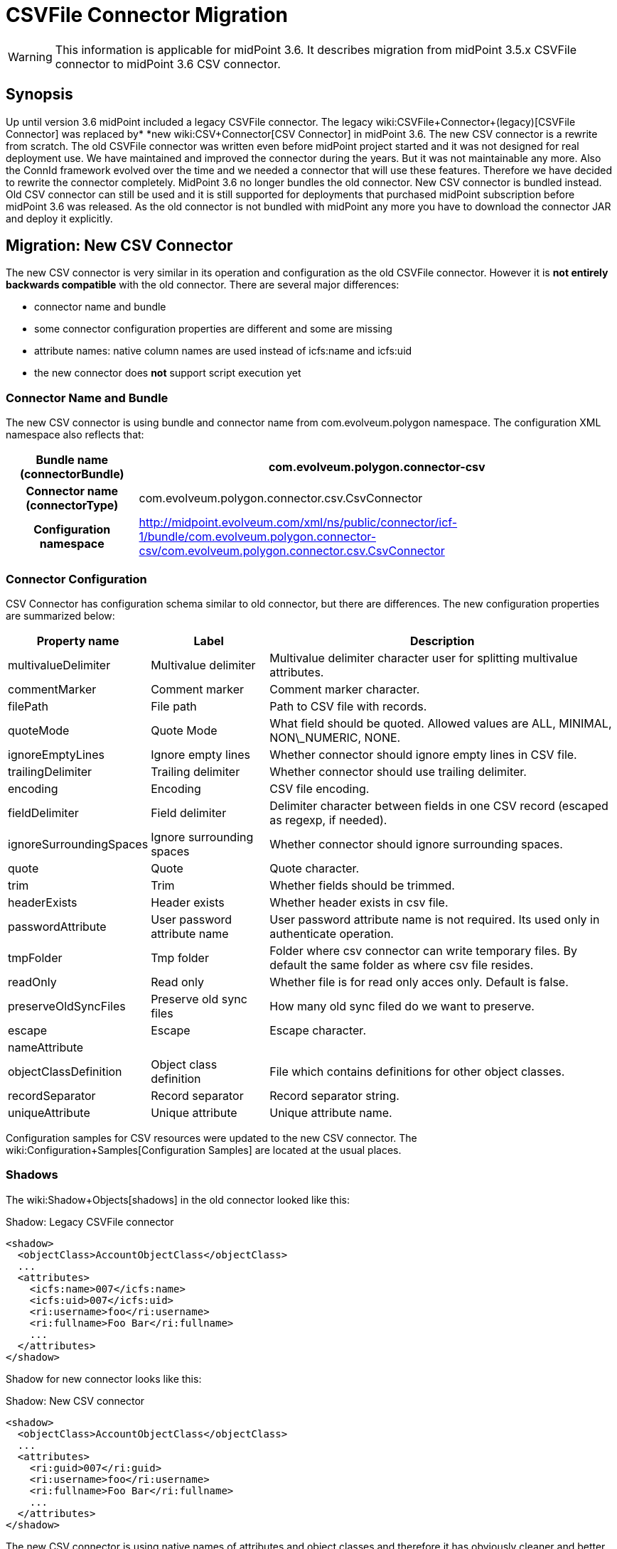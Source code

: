 = CSVFile Connector Migration
:page-wiki-name: CSVFile Connector Migration
:page-wiki-metadata-create-user: semancik
:page-wiki-metadata-create-date: 2016-12-09T17:00:08.049+01:00
:page-wiki-metadata-modify-user: lazyman
:page-wiki-metadata-modify-date: 2017-07-17T14:36:38.961+02:00
:page-obsolete: true

[WARNING]
====
This information is applicable for midPoint 3.6. It describes migration from midPoint 3.5.x CSVFile connector to midPoint 3.6 CSV connector.
====

== Synopsis

Up until version 3.6 midPoint included a legacy CSVFile connector.
The legacy wiki:CSVFile+Connector+(legacy)[CSVFile Connector] was replaced by* *new wiki:CSV+Connector[CSV Connector] in midPoint 3.6. The new CSV connector is a rewrite from scratch.
The old CSVFile connector was written even before midPoint project started and it was not designed for real deployment use.
We have maintained and improved the connector during the years.
But it was not maintainable any more.
Also the ConnId framework evolved over the time and we needed a connector that will use these features.
Therefore we have decided to rewrite the connector completely.
MidPoint 3.6 no longer bundles the old connector.
New CSV connector is bundled instead.
Old CSV connector can still be used and it is still supported for deployments that purchased midPoint subscription before midPoint 3.6 was released.
As the old connector is not bundled with midPoint any more you have to download the connector JAR and deploy it explicitly.


== Migration: New CSV Connector

The new CSV connector is very similar in its operation and configuration as the old CSVFile connector.
However it is *not entirely backwards compatible* with the old connector.
There are several major differences:

* connector name and bundle

* some connector configuration properties are different and some are missing

* attribute names: native column names are used instead of icfs:name and icfs:uid

* the new connector does *not* support script execution yet


=== Connector Name and Bundle

The new CSV connector is using bundle and connector name from com.evolveum.polygon namespace.
The configuration XML namespace also reflects that:

[%autowidth,cols="h,1"]
|===
| Bundle name (connectorBundle) | com.evolveum.polygon.connector-csv

| Connector name (connectorType)
| com.evolveum.polygon.connector.csv.CsvConnector


| Configuration namespace
| link:http://midpoint.evolveum.com/xml/ns/public/connector/icf-1/bundle/com.evolveum.polygon.connector-csv/com.evolveum.polygon.connector.csv.CsvConnector[http://midpoint.evolveum.com/xml/ns/public/connector/icf-1/bundle/com.evolveum.polygon.connector-csv/com.evolveum.polygon.connector.csv.CsvConnector]


|===


=== Connector Configuration

CSV Connector has configuration schema similar to old connector, but there are differences.
The new configuration properties are summarized below:

[%autowidth]
|===
| Property name | Label | Description

| multivalueDelimiter
| Multivalue delimiter
| Multivalue delimiter character user for splitting multivalue attributes.


| commentMarker
| Comment marker
| Comment marker character.


| filePath
| File path
| Path to CSV file with records.


| quoteMode
| Quote Mode
| What field should be quoted.
Allowed values are ALL, MINIMAL, NON\_NUMERIC, NONE.


| ignoreEmptyLines
| Ignore empty lines
| Whether connector should ignore empty lines in CSV file.


| trailingDelimiter
| Trailing delimiter
| Whether connector should use trailing delimiter.


| encoding
| Encoding
| CSV file encoding.


| fieldDelimiter
| Field delimiter
| Delimiter character between fields in one CSV record (escaped as regexp, if needed).


| ignoreSurroundingSpaces
| Ignore surrounding spaces
| Whether connector should ignore surrounding spaces.


| quote
| Quote
| Quote character.


| trim
| Trim
| Whether fields should be trimmed.


| headerExists
| Header exists
| Whether header exists in csv file.


| passwordAttribute
| User password attribute name
| User password attribute name is not required.
Its used only in authenticate operation.


| tmpFolder
| Tmp folder
| Folder where csv connector can write temporary files.
By default the same folder as where csv file resides.


| readOnly
| Read only
| Whether file is for read only acces only. Default is false.


| preserveOldSyncFiles
| Preserve old sync files
| How many old sync filed do we want to preserve.


| escape
| Escape
| Escape character.


| nameAttribute
|
|


| objectClassDefinition
| Object class definition
| File which contains definitions for other object classes.


| recordSeparator
| Record separator
| Record separator string.


| uniqueAttribute
| Unique attribute
| Unique attribute name.


|===

Configuration samples for CSV resources were updated to the new CSV connector.
The wiki:Configuration+Samples[Configuration Samples] are located at the usual places.


=== Shadows

The wiki:Shadow+Objects[shadows] in the old connector looked like this:

.Shadow: Legacy CSVFile connector
[source]
----
<shadow>
  <objectClass>AccountObjectClass</objectClass>
  ...
  <attributes>
    <icfs:name>007</icfs:name>
    <icfs:uid>007</icfs:uid>
    <ri:username>foo</ri:username>
    <ri:fullname>Foo Bar</ri:fullname>
    ...
  </attributes>
</shadow>
----

Shadow for new connector looks like this:

.Shadow: New CSV connector
[source]
----
<shadow>
  <objectClass>AccountObjectClass</objectClass>
  ...
  <attributes>
    <ri:guid>007</ri:guid>
    <ri:username>foo</ri:username>
    <ri:fullname>Foo Bar</ri:fullname>
    ...
  </attributes>
</shadow>
----

The new CSV connector is using native names of attributes and object classes and therefore it has obviously cleaner and better data structure.
But this data structure is different and currently there is no way how to automatically transform the shadows.

[WARNING]
====
There is a known issues in midPoint that prohibits the use of native attribute with the name of 'id'.
(bug:MID-3872[]). If the attribute name in the CSV file cannot be changed then the workaround is to force the use of legacy schema.
In that case midPoint will use the legacy ConnId attribute names (icfs:name and icfs:uid) even with the new CSV connector.

====


=== Migration steps

We recommend the following migration procedure:

. Add resource that will use the new CSV connector.
Configure it as a completely new resource using the configuration equivalent to the old one.

. Change assignment enforcement level to a permissive value (none or positive).

. Set up a correlation expression to correlate users with the CSV accounts.
Reconcile the new CSV resource.
The result should be that the CSV accounts on the new resource are linked.

. Modify definitions of role and/or direct assignments to point to the new CSV resource instead of the old one.
Resource reference (resourceRef) needs to be changed, but also any mappings for identifier attributes (link:http://icfsname[icfs:name] and link:http://icfsuid[icfs:uid] in the old connector).

. Delete old CSVFile resource and all shadows that belong to that resource (there is now an option to do this efficiently in the Repository Objects GUI page).

. Recompute the users.
This should remove the orphaned linkRefs in user objects.

. Double-ckeck that every thing is switched to the new resource (roles, assignments, shadows exist and are linked to users).

. Change assignment enforcement level to the original.


== Migration: Legacy CSVFile Connector

The legacy CSVFile connector is still available and it still can be used.
This avoids the need for data (shadow) migration.

To use the legacy CSVFile connector in midPoint 3.6 or later please follow these steps:

. Download JAR of the legacy CSVFile connector and deploy it into midPoint

. In all the resource definitions change connectorRef to point to the newly discovered legacy CSVFile connector.

. No change in configuration, shadows or roles is needed.

The legacy CSVFile connector will be maintained for a reasonable migration period which mostly depends on the requirements of midPoint subscribers.
After that period the legacy connector will no longer be supported.
Therefore please plan the migration to the new connector accordingly.


== See Also

* wiki:CSV+Connector[CSV Connector]

* wiki:CSVFile+Connector+(legacy)[CSVFile Connector (legacy)]

* wiki:ICF+Issues[ICF Issues]

* wiki:Release+3.6[Release 3.6]